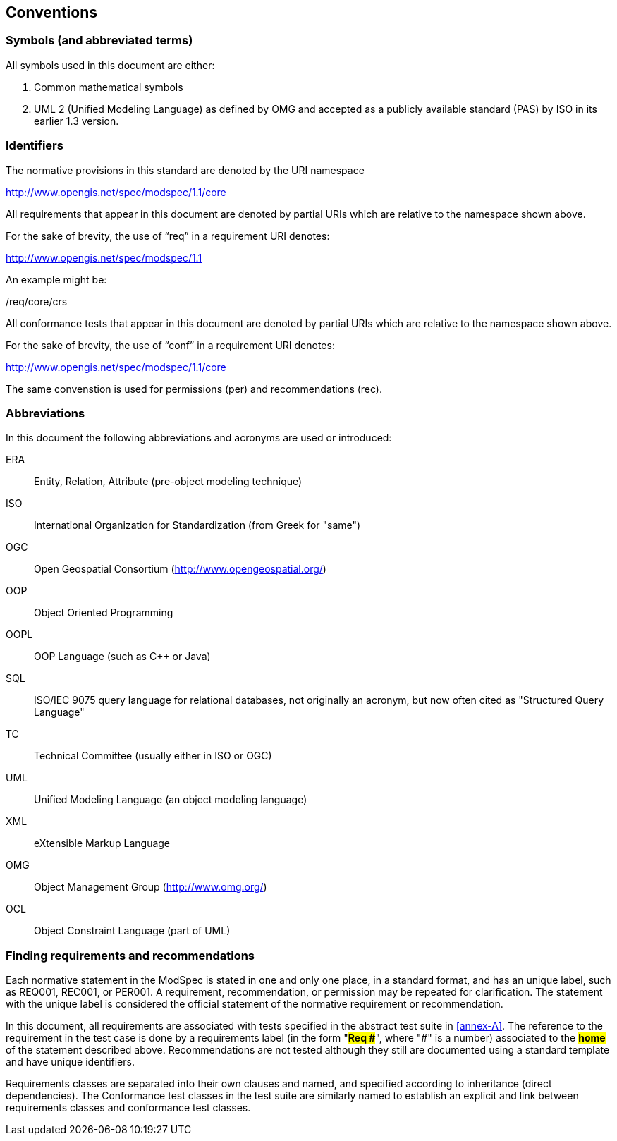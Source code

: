 == Conventions

=== Symbols (and abbreviated terms)

All symbols used in this document are either:

. Common mathematical symbols
. UML 2 (Unified Modeling Language) as defined by OMG and accepted as a publicly
available standard (PAS) by ISO in its earlier 1.3 version.

=== Identifiers

The normative provisions in this standard are denoted by the URI namespace

http://www.opengis.net/spec/modspec/1.1/core

All requirements that appear in this document are denoted by partial URIs which are relative to the namespace shown above.

For the sake of brevity, the use of “req” in a requirement URI denotes:

http://www.opengis.net/spec/modspec/1.1

An example might be:

/req/core/crs

All conformance tests that appear in this document are denoted by partial URIs which are relative to the namespace shown above.

For the sake of brevity, the use of “conf” in a requirement URI denotes:

http://www.opengis.net/spec/modspec/1.1/core

The same convenstion is used for permissions (per) and recommendations (rec).

=== Abbreviations

In this document the following abbreviations and acronyms are used or introduced:

ERA:: Entity, Relation, Attribute (pre-object modeling technique)
ISO:: International Organization for Standardization (from Greek for "same")
OGC:: Open Geospatial Consortium (http://www.opengeospatial.org/)
OOP:: Object Oriented Programming
OOPL:: OOP Language (such as C++ or Java)
SQL:: ISO/IEC 9075 query language for relational databases, not originally an acronym, but now often cited as "Structured Query Language"
TC:: Technical Committee (usually either in ISO or OGC)
UML:: Unified Modeling Language (an object modeling language)
XML:: eXtensible Markup Language
OMG:: Object Management Group (http://www.omg.org/)
OCL:: Object Constraint Language (part of UML)

[[cls-5-3]]
=== Finding requirements and recommendations

Each normative statement in the ModSpec is stated in one and only one place,
in a standard format, and has an unique label, such as REQ001, REC001, or PER001. A requirement, recommendation, or permission may be repeated for clarification. 
The statement with the unique label is
considered the official statement of the normative requirement or recommendation. 

In this document, all requirements are associated with tests specified in the abstract test suite
in <<annex-A>>. The reference to the requirement in the test case is done by a
requirements label (in the form "*#Req &#x23;#*", where "&#x23;" is a number) associated to
the *#home#* of the statement described above. Recommendations are
not tested although they still are documented using a standard template and have unique identifiers.

Requirements classes are separated into their own clauses and named, and specified
according to inheritance (direct dependencies). The Conformance test classes in the
test suite are similarly named to establish an explicit and link between
requirements classes and conformance test classes.
